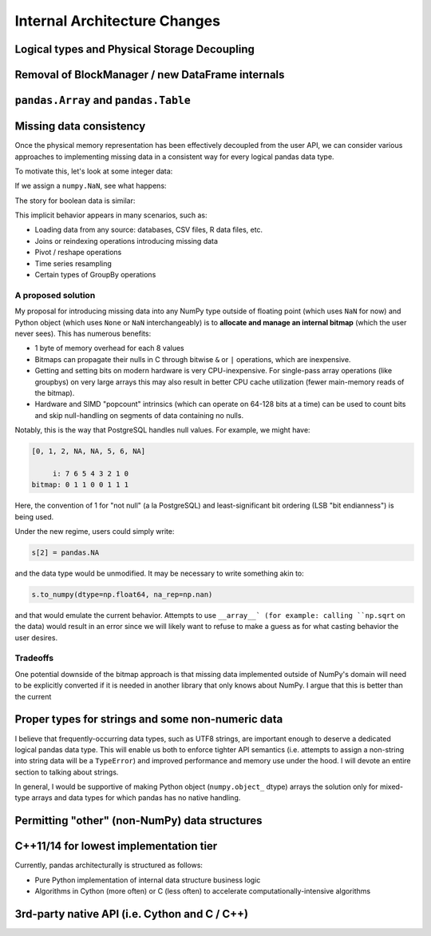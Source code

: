 .. _internal-architecture:

.. ipython:: python
   :suppress:

   import numpy as np
   import pandas as pd
   np.set_printoptions(precision=4, suppress=True)
   pd.options.display.max_rows = 100

===============================
 Internal Architecture Changes
===============================

Logical types and Physical Storage Decoupling
=============================================

Removal of BlockManager / new DataFrame internals
=================================================

``pandas.Array`` and ``pandas.Table``
=====================================

Missing data consistency
========================

Once the physical memory representation has been effectively decoupled from the
user API, we can consider various approaches to implementing missing data in a
consistent way for every logical pandas data type.

To motivate this, let's look at some integer data:

.. ipython:: python

   s = pd.Series([1, 2, 3, 4, 5])
   s
   s.dtype
   s.values

If we assign a ``numpy.NaN``, see what happens:

.. ipython:: python

   s[2] = np.NaN
   s
   s.dtype
   s.values

The story for boolean data is similar:

.. ipython:: python

   s = pd.Series([True, False, True])
   s.dtype
   s[2] = np.NaN
   s.dtype
   s.values

This implicit behavior appears in many scenarios, such as:

* Loading data from any source: databases, CSV files, R data files, etc.
* Joins or reindexing operations introducing missing data
* Pivot / reshape operations
* Time series resampling
* Certain types of GroupBy operations

A proposed solution
~~~~~~~~~~~~~~~~~~~

My proposal for introducing missing data into any NumPy type outside of
floating point (which uses ``NaN`` for now) and Python object (which uses
``None`` or ``NaN`` interchangeably) is to **allocate and manage an internal
bitmap** (which the user never sees). This has numerous benefits:

* 1 byte of memory overhead for each 8 values
* Bitmaps can propagate their nulls in C through bitwise ``&`` or ``|``
  operations, which are inexpensive.
* Getting and setting bits on modern hardware is very CPU-inexpensive. For
  single-pass array operations (like groupbys) on very large arrays this may
  also result in better CPU cache utilization (fewer main-memory reads of the
  bitmap).
* Hardware and SIMD "popcount" intrinsics (which can operate on 64-128 bits at
  a time) can be used to count bits and skip null-handling on segments of data
  containing no nulls.

Notably, this is the way that PostgreSQL handles null values. For example, we
might have:

.. code-block::

   [0, 1, 2, NA, NA, 5, 6, NA]

        i: 7 6 5 4 3 2 1 0
   bitmap: 0 1 1 0 0 1 1 1

Here, the convention of 1 for "not null" (a la PostgreSQL) and
least-significant bit ordering (LSB "bit endianness") is being used.

Under the new regime, users could simply write:

.. code-block:: python

   s[2] = pandas.NA

and the data type would be unmodified. It may be necessary to write something
akin to:

.. code-block:: python

   s.to_numpy(dtype=np.float64, na_rep=np.nan)

and that would emulate the current behavior. Attempts to use ``__array__` (for
example: calling ``np.sqrt`` on the data) would result in an error since we
will likely want to refuse to make a guess as for what casting behavior the
user desires.

Tradeoffs
~~~~~~~~~

One potential downside of the bitmap approach is that missing data implemented
outside of NumPy's domain will need to be explicitly converted if it is needed
in another library that only knows about NumPy. I argue that this is better
than the current

Proper types for strings and some non-numeric data
==================================================

I believe that frequently-occurring data types, such as UTF8 strings, are
important enough to deserve a dedicated logical pandas data type. This will
enable us both to enforce tighter API semantics (i.e. attempts to assign a
non-string into string data will be a ``TypeError``) and improved performance
and memory use under the hood. I will devote an entire section to talking about
strings.

In general, I would be supportive of making Python object (``numpy.object_``
dtype) arrays the solution only for mixed-type arrays and data types for which
pandas has no native handling.

Permitting "other" (non-NumPy) data structures
==============================================



C++11/14 for lowest implementation tier
=======================================

Currently, pandas architecturally is structured as follows:

* Pure Python implementation of internal data structure business logic
* Algorithms in Cython (more often) or C (less often) to accelerate
  computationally-intensive algorithms



3rd-party native API (i.e. Cython and C / C++)
==============================================
